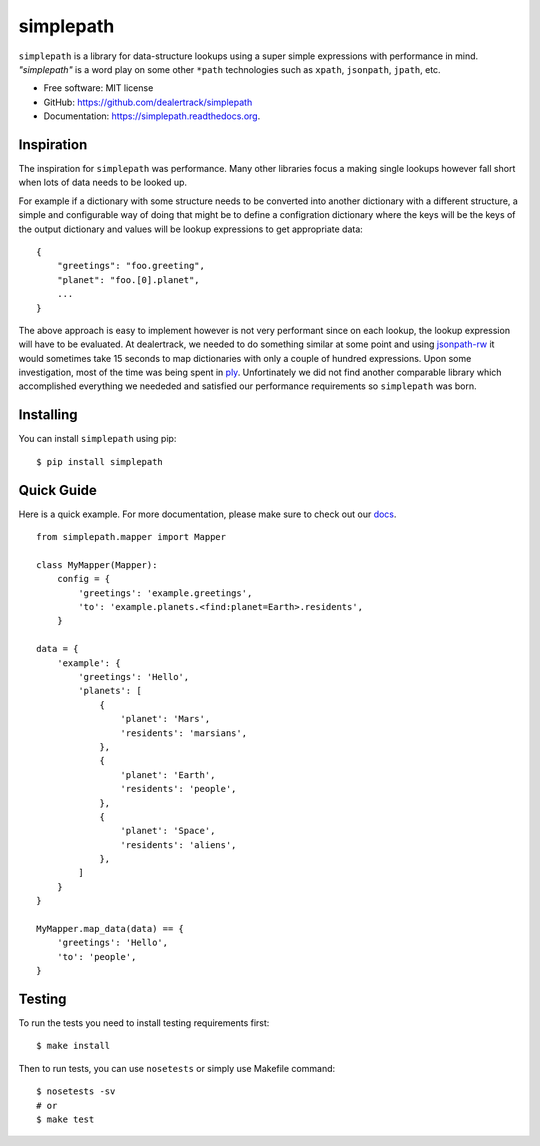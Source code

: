 ==========
simplepath
==========

.. image:: https://badge.fury.io/py/simplepath.png
    :target: http://badge.fury.io/py/simplepath

.. image:: https://travis-ci.org/miki725/simplepath.png?branch=master
        :target: https://travis-ci.org/miki725/simplepath

.. image:: https://pypip.in/d/simplepath/badge.png
        :target: https://pypi.python.org/pypi/simplepath

``simplepath`` is a library for data-structure lookups
using a super simple expressions with performance in mind.
*"simplepath"* is a word play on some other ``*path`` technologies
such as ``xpath``, ``jsonpath``, ``jpath``, etc.

* Free software: MIT license
* GitHub: https://github.com/dealertrack/simplepath
* Documentation: https://simplepath.readthedocs.org.

Inspiration
-----------

The inspiration for ``simplepath`` was performance. Many other
libraries focus a making single lookups however fall short when
lots of data needs to be looked up.

For example if a dictionary with some structure needs to be converted
into another dictionary with a different structure, a simple and
configurable way of doing that might be to define a configration
dictionary where the keys will be the keys of the output dictionary
and values will be lookup expressions to get appropriate data::

    {
        "greetings": "foo.greeting",
        "planet": "foo.[0].planet",
        ...
    }

The above approach is easy to implement however is not very performant
since on each lookup, the lookup expression will have to be evaluated.
At dealertrack, we needed to do something similar at some point and
using `jsonpath-rw <https://pypi.python.org/pypi/jsonpath-rw>`_
it would sometimes take 15 seconds to map dictionaries with only
a couple of hundred expressions. Upon some investigation, most of the
time was being spent in `ply <https://pypi.python.org/pypi/ply>`_.
Unfortinately we did not find another comparable library which
accomplished everything we neededed and satisfied our performance
requirements so ``simplepath`` was born.

Installing
----------

You can install ``simplepath`` using pip::

    $ pip install simplepath

Quick Guide
-----------

Here is a quick example. For more documentation, please
make sure to check out our `docs <https://simplepath.readthedocs.org>`_.

::

    from simplepath.mapper import Mapper

    class MyMapper(Mapper):
        config = {
            'greetings': 'example.greetings',
            'to': 'example.planets.<find:planet=Earth>.residents',
        }

    data = {
        'example': {
            'greetings': 'Hello',
            'planets': [
                {
                    'planet': 'Mars',
                    'residents': 'marsians',
                },
                {
                    'planet': 'Earth',
                    'residents': 'people',
                },
                {
                    'planet': 'Space',
                    'residents': 'aliens',
                },
            ]
        }
    }

    MyMapper.map_data(data) == {
        'greetings': 'Hello',
        'to': 'people',
    }

Testing
-------

To run the tests you need to install testing requirements first::

    $ make install

Then to run tests, you can use ``nosetests`` or simply use Makefile command::

    $ nosetests -sv
    # or
    $ make test
